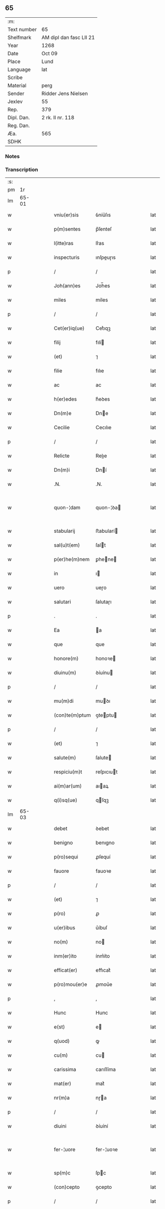 ** 65
| :m:         |                         |
| Text number | 65                      |
| Shelfmark   | AM dipl dan fasc LII 21 |
| Year        | 1268                    |
| Date        | Oct 09                  |
| Place       | Lund                    |
| Language    | lat                     |
| Scribe      |                         |
| Material    | perg                    |
| Sender      | Ridder Jens Nielsen     |
| Jexlev      | 55                      |
| Rep.        | 379                     |
| Dipl. Dan.  | 2 rk. II nr. 118        |
| Reg. Dan.   |                         |
| Æa.         | 565                     |
| SDHK        |                         |

*** Notes


*** Transcription
| :s: |       |   |   |   |   |                  |             |   |   |   |   |     |   |   |   |             |
| pm  |    1r |   |   |   |   |                  |             |   |   |   |   |     |   |   |   |             |
| lm  | 65-01 |   |   |   |   |                  |             |   |   |   |   |     |   |   |   |             |
| w   |       |   |   |   |   | vniu(er)sis | ỽníu͛ſıs     |   |   |   |   | lat |   |   |   |       65-01 |
| w   |       |   |   |   |   | p(m)sentes | p̅ſenteſ     |   |   |   |   | lat |   |   |   |       65-01 |
| w   |       |   |   |   |   | l(itte)ras | lr͛as        |   |   |   |   | lat |   |   |   |       65-01 |
| w   |       |   |   |   |   | inspecturis | ınſpeuɼıs  |   |   |   |   | lat |   |   |   |       65-01 |
| p   |       |   |   |   |   | /                | /           |   |   |   |   | lat |   |   |   |       65-01 |
| w   |       |   |   |   |   | Joh(ann)es | Joh̅es       |   |   |   |   | lat |   |   |   |       65-01 |
| w   |       |   |   |   |   | miles | míles       |   |   |   |   | lat |   |   |   |       65-01 |
| p   |       |   |   |   |   | /                | /           |   |   |   |   | lat |   |   |   |       65-01 |
| w   |       |   |   |   |   | Cet(er)iq(ue) | Cet͛ıqꝫ      |   |   |   |   | lat |   |   |   |       65-01 |
| w   |       |   |   |   |   | filij | fılí       |   |   |   |   | lat |   |   |   |       65-01 |
| w   |       |   |   |   |   | (et) | ⁊           |   |   |   |   | lat |   |   |   |       65-01 |
| w   |       |   |   |   |   | filie | fılıe       |   |   |   |   | lat |   |   |   |       65-01 |
| w   |       |   |   |   |   | ac | ac          |   |   |   |   | lat |   |   |   |       65-01 |
| w   |       |   |   |   |   | h(er)edes | h͛eꝺes       |   |   |   |   | lat |   |   |   |       65-01 |
| w   |       |   |   |   |   | Dn(m)e | Dne        |   |   |   |   | lat |   |   |   |       65-01 |
| w   |       |   |   |   |   | Cecilie | Cecılıe     |   |   |   |   | lat |   |   |   |       65-01 |
| p   |       |   |   |   |   | /                | /           |   |   |   |   | lat |   |   |   |       65-01 |
| w   |       |   |   |   |   | Relicte | Relıe      |   |   |   |   | lat |   |   |   |       65-01 |
| w   |       |   |   |   |   | Dn(m)i | Dní        |   |   |   |   | lat |   |   |   |       65-01 |
| w   |       |   |   |   |   | .N. | .N.         |   |   |   |   | lat |   |   |   |       65-01 |
| w   |       |   |   |   |   | quon-¦dam | quon-¦ꝺa   |   |   |   |   | lat |   |   |   | 65-01—65-02 |
| w   |       |   |   |   |   | stabularij | ﬅabularí   |   |   |   |   | lat |   |   |   |       65-02 |
| w   |       |   |   |   |   | sal(u)t(em) | ſalt       |   |   |   |   | lat |   |   |   |       65-02 |
| w   |       |   |   |   |   | p(er)he(m)nem | ꝑhene     |   |   |   |   | lat |   |   |   |       65-02 |
| w   |       |   |   |   |   | in | ı          |   |   |   |   | lat |   |   |   |       65-02 |
| w   |       |   |   |   |   | uero | ueɼo        |   |   |   |   | lat |   |   |   |       65-02 |
| w   |       |   |   |   |   | salutari | ſalutaɼı    |   |   |   |   | lat |   |   |   |       65-02 |
| p   |       |   |   |   |   | .                | .           |   |   |   |   | lat |   |   |   |       65-02 |
| w   |       |   |   |   |   | Ea | a          |   |   |   |   | lat |   |   |   |       65-02 |
| w   |       |   |   |   |   | que | que         |   |   |   |   | lat |   |   |   |       65-02 |
| w   |       |   |   |   |   | honore(m) | honoꝛe     |   |   |   |   | lat |   |   |   |       65-02 |
| w   |       |   |   |   |   | diuinu(m) | ꝺíuínu     |   |   |   |   | lat |   |   |   |       65-02 |
| p   |       |   |   |   |   | /                | /           |   |   |   |   | lat |   |   |   |       65-02 |
| w   |       |   |   |   |   | mu(m)di | muꝺı       |   |   |   |   | lat |   |   |   |       65-02 |
| w   |       |   |   |   |   | (con)te(m)ptum | ꝯteptu    |   |   |   |   | lat |   |   |   |       65-02 |
| p   |       |   |   |   |   | /                | /           |   |   |   |   | lat |   |   |   |       65-02 |
| w   |       |   |   |   |   | (et) | ⁊           |   |   |   |   | lat |   |   |   |       65-02 |
| w   |       |   |   |   |   | salute(m) | ſalute     |   |   |   |   | lat |   |   |   |       65-02 |
| w   |       |   |   |   |   | respiciu(m)t | reſpıcıut  |   |   |   |   | lat |   |   |   |       65-02 |
| w   |       |   |   |   |   | ai(m)ar(um) | aıaꝝ       |   |   |   |   | lat |   |   |   |       65-02 |
| w   |       |   |   |   |   | q(i)sq(ue) | qſqꝫ       |   |   |   |   | lat |   |   |   |       65-02 |
| lm  | 65-03 |   |   |   |   |                  |             |   |   |   |   |     |   |   |   |             |
| w   |       |   |   |   |   | debet | ꝺebet       |   |   |   |   | lat |   |   |   |       65-03 |
| w   |       |   |   |   |   | benigno | benıgno     |   |   |   |   | lat |   |   |   |       65-03 |
| w   |       |   |   |   |   | p(ro)sequi | ꝓſequí      |   |   |   |   | lat |   |   |   |       65-03 |
| w   |       |   |   |   |   | fauore | fauoꝛe      |   |   |   |   | lat |   |   |   |       65-03 |
| p   |       |   |   |   |   | /                | /           |   |   |   |   | lat |   |   |   |       65-03 |
| w   |       |   |   |   |   | (et) | ⁊           |   |   |   |   | lat |   |   |   |       65-03 |
| w   |       |   |   |   |   | p(ro) | ꝓ           |   |   |   |   | lat |   |   |   |       65-03 |
| w   |       |   |   |   |   | u(er)ibus | u͛íbuſ       |   |   |   |   | lat |   |   |   |       65-03 |
| w   |       |   |   |   |   | no(m) | no         |   |   |   |   | lat |   |   |   |       65-03 |
| w   |       |   |   |   |   | inm(er)ito | ínm͛íto      |   |   |   |   | lat |   |   |   |       65-03 |
| w   |       |   |   |   |   | efficat(er) | effıcat͛     |   |   |   |   | lat |   |   |   |       65-03 |
| w   |       |   |   |   |   | p(ro)mou(er)e | ꝓmou͛e       |   |   |   |   | lat |   |   |   |       65-03 |
| p   |       |   |   |   |   | ,                | ,           |   |   |   |   | lat |   |   |   |       65-03 |
| w   |       |   |   |   |   | Hunc | Hunc        |   |   |   |   | lat |   |   |   |       65-03 |
| w   |       |   |   |   |   | e(st) | e          |   |   |   |   | lat |   |   |   |       65-03 |
| w   |       |   |   |   |   | q(uod) | ꝙ           |   |   |   |   | lat |   |   |   |       65-03 |
| w   |       |   |   |   |   | cu(m) | cu         |   |   |   |   | lat |   |   |   |       65-03 |
| w   |       |   |   |   |   | carissima | carıſſíma   |   |   |   |   | lat |   |   |   |       65-03 |
| w   |       |   |   |   |   | mat(er) | mat͛         |   |   |   |   | lat |   |   |   |       65-03 |
| w   |       |   |   |   |   | nr(m)a | nɼa        |   |   |   |   | lat |   |   |   |       65-03 |
| p   |       |   |   |   |   | /                | /           |   |   |   |   | lat |   |   |   |       65-03 |
| w   |       |   |   |   |   | diuini | ꝺíuíní      |   |   |   |   | lat |   |   |   |       65-03 |
| w   |       |   |   |   |   | fer-¦uore | fer-¦uoꝛe   |   |   |   |   | lat |   |   |   | 65-03—65-04 |
| w   |       |   |   |   |   | sp(m)c | ſpc        |   |   |   |   | lat |   |   |   |       65-04 |
| w   |       |   |   |   |   | (con)cepto | ꝯcepto      |   |   |   |   | lat |   |   |   |       65-04 |
| p   |       |   |   |   |   | /                | /           |   |   |   |   | lat |   |   |   |       65-04 |
| w   |       |   |   |   |   | in | ı          |   |   |   |   | lat |   |   |   |       65-04 |
| w   |       |   |   |   |   | a(n)i(m)e | aıe        |   |   |   |   | lat |   |   |   |       65-04 |
| w   |       |   |   |   |   | sue | ſue         |   |   |   |   | lat |   |   |   |       65-04 |
| w   |       |   |   |   |   | remediu(m) | remeꝺıu    |   |   |   |   | lat |   |   |   |       65-04 |
| p   |       |   |   |   |   | /                | /           |   |   |   |   | lat |   |   |   |       65-04 |
| w   |       |   |   |   |   | (et) | ⁊           |   |   |   |   | lat |   |   |   |       65-04 |
| w   |       |   |   |   |   | nr(m)m | nɼ        |   |   |   |   | lat |   |   |   |       65-04 |
| w   |       |   |   |   |   | ut | ut          |   |   |   |   | lat |   |   |   |       65-04 |
| w   |       |   |   |   |   | no(m) | no         |   |   |   |   | lat |   |   |   |       65-04 |
| w   |       |   |   |   |   | inco(m)grue | íncogrue   |   |   |   |   | lat |   |   |   |       65-04 |
| w   |       |   |   |   |   | sp(er)am(us) | ſꝑaꝰ       |   |   |   |   | lat |   |   |   |       65-04 |
| w   |       |   |   |   |   | spu(m)ale | ſpuale     |   |   |   |   | lat |   |   |   |       65-04 |
| w   |       |   |   |   |   | subsudiu(m) | ſubſuꝺıu   |   |   |   |   | lat |   |   |   |       65-04 |
| p   |       |   |   |   |   | /                | /           |   |   |   |   | lat |   |   |   |       65-04 |
| w   |       |   |   |   |   | mu(m)dane | muꝺane     |   |   |   |   | lat |   |   |   |       65-04 |
| w   |       |   |   |   |   | uanitatis | uanıtatıs   |   |   |   |   | lat |   |   |   |       65-04 |
| w   |       |   |   |   |   | gaudia | gauꝺıa      |   |   |   |   | lat |   |   |   |       65-04 |
| p   |       |   |   |   |   | /                | /           |   |   |   |   | lat |   |   |   |       65-04 |
| w   |       |   |   |   |   | di-¦uicias | ꝺí-¦uıcıas  |   |   |   |   | lat |   |   |   | 65-04—65-05 |
| p   |       |   |   |   |   | /                | /           |   |   |   |   | lat |   |   |   |       65-05 |
| w   |       |   |   |   |   | (et) | ⁊           |   |   |   |   | lat |   |   |   |       65-05 |
| w   |       |   |   |   |   | honores | honoꝛes     |   |   |   |   | lat |   |   |   |       65-05 |
| p   |       |   |   |   |   | /                | /           |   |   |   |   | lat |   |   |   |       65-05 |
| w   |       |   |   |   |   | uestigijs | ueﬅıgís    |   |   |   |   | lat |   |   |   |       65-05 |
| w   |       |   |   |   |   | inhere(m)s | ınheres    |   |   |   |   | lat |   |   |   |       65-05 |
| w   |       |   |   |   |   | paup(er)is | pauꝑıs      |   |   |   |   | lat |   |   |   |       65-05 |
| w   |       |   |   |   |   | c(v)cifixi | cͮcıfıxı     |   |   |   |   | lat |   |   |   |       65-05 |
| p   |       |   |   |   |   | /                | /           |   |   |   |   | lat |   |   |   |       65-05 |
| w   |       |   |   |   |   | p(ro) | ꝓ           |   |   |   |   | lat |   |   |   |       65-05 |
| w   |       |   |   |   |   | celestib(us) | celeﬅıbꝰ    |   |   |   |   | lat |   |   |   |       65-05 |
| w   |       |   |   |   |   | delicijs | ꝺelıcís    |   |   |   |   | lat |   |   |   |       65-05 |
| w   |       |   |   |   |   | (et) | ⁊           |   |   |   |   | lat |   |   |   |       65-05 |
| w   |       |   |   |   |   | et(er)nis | et͛nís       |   |   |   |   | lat |   |   |   |       65-05 |
| p   |       |   |   |   |   | /                | /           |   |   |   |   | lat |   |   |   |       65-05 |
| w   |       |   |   |   |   | inte(m)dat | ınteꝺat    |   |   |   |   | lat |   |   |   |       65-05 |
| w   |       |   |   |   |   | relinqu(er)e | relınqu͛e    |   |   |   |   | lat |   |   |   |       65-05 |
| p   |       |   |   |   |   | /                | /           |   |   |   |   | lat |   |   |   |       65-05 |
| w   |       |   |   |   |   | (et) | ⁊           |   |   |   |   | lat |   |   |   |       65-05 |
| w   |       |   |   |   |   | Rokschildis | Rokſchılꝺıs |   |   |   |   | lat |   |   |   |       65-05 |
| w   |       |   |   |   |   | ha-¦bitu | ha-¦bıtu    |   |   |   |   | lat |   |   |   | 65-05—65-06 |
| w   |       |   |   |   |   | ordinis | oꝛꝺínís     |   |   |   |   | lat |   |   |   |       65-06 |
| w   |       |   |   |   |   | sc(m)e | ſce        |   |   |   |   | lat |   |   |   |       65-06 |
| w   |       |   |   |   |   | Clare | Clare       |   |   |   |   | lat |   |   |   |       65-06 |
| w   |       |   |   |   |   | suscepto | ſuſcepto    |   |   |   |   | lat |   |   |   |       65-06 |
| p   |       |   |   |   |   | /                | /           |   |   |   |   | lat |   |   |   |       65-06 |
| w   |       |   |   |   |   | cu(m) | cu         |   |   |   |   | lat |   |   |   |       65-06 |
| w   |       |   |   |   |   | sororib(us) | ſoꝛoꝛıbꝰ    |   |   |   |   | lat |   |   |   |       65-06 |
| w   |       |   |   |   |   | ibide(m) | ıbıꝺe      |   |   |   |   | lat |   |   |   |       65-06 |
| w   |       |   |   |   |   | reclusa | recluſa     |   |   |   |   | lat |   |   |   |       65-06 |
| p   |       |   |   |   |   | /                | /           |   |   |   |   | lat |   |   |   |       65-06 |
| w   |       |   |   |   |   | c(er)atori | c͛atoꝛı      |   |   |   |   | lat |   |   |   |       65-06 |
| w   |       |   |   |   |   | oi(m)m | oı        |   |   |   |   | lat |   |   |   |       65-06 |
| p   |       |   |   |   |   | /                | /           |   |   |   |   | lat |   |   |   |       65-06 |
| w   |       |   |   |   |   | sub | ſub         |   |   |   |   | lat |   |   |   |       65-06 |
| w   |       |   |   |   |   | disciplina | ꝺıſcıplına  |   |   |   |   | lat |   |   |   |       65-06 |
| w   |       |   |   |   |   | regl(m)ari | regları    |   |   |   |   | lat |   |   |   |       65-06 |
| p   |       |   |   |   |   | /                | /           |   |   |   |   | lat |   |   |   |       65-06 |
| w   |       |   |   |   |   | uite | uíte        |   |   |   |   | lat |   |   |   |       65-06 |
| w   |       |   |   |   |   | sue | ſue         |   |   |   |   | lat |   |   |   |       65-06 |
| w   |       |   |   |   |   | t(m)p(er)r | tꝑꝛ        |   |   |   |   | lat |   |   |   |       65-06 |
| w   |       |   |   |   |   | hu(m)i-¦lit(er) | huí-¦lıt͛   |   |   |   |   | lat |   |   |   | 65-06—65-07 |
| w   |       |   |   |   |   | des(er)uire | ꝺeſ͛uíɼe     |   |   |   |   | lat |   |   |   |       65-07 |
| p   |       |   |   |   |   | /                | /           |   |   |   |   | lat |   |   |   |       65-07 |
| w   |       |   |   |   |   | ut | ut          |   |   |   |   | lat |   |   |   |       65-07 |
| w   |       |   |   |   |   | in | ı          |   |   |   |   | lat |   |   |   |       65-07 |
| w   |       |   |   |   |   | mo(m)te | mote       |   |   |   |   | lat |   |   |   |       65-07 |
| w   |       |   |   |   |   | p(er)fc(m)ois | ꝑfcoıs     |   |   |   |   | lat |   |   |   |       65-07 |
| w   |       |   |   |   |   | salute(m) | ſalute     |   |   |   |   | lat |   |   |   |       65-07 |
| w   |       |   |   |   |   | optata(m) | optata     |   |   |   |   | lat |   |   |   |       65-07 |
| w   |       |   |   |   |   | ualeat | ualeat      |   |   |   |   | lat |   |   |   |       65-07 |
| w   |       |   |   |   |   | adipisci | aꝺıpıſcı    |   |   |   |   | lat |   |   |   |       65-07 |
| p   |       |   |   |   |   |                 |            |   |   |   |   | lat |   |   |   |       65-07 |
| w   |       |   |   |   |   | nos | nos         |   |   |   |   | lat |   |   |   |       65-07 |
| w   |       |   |   |   |   | donat(m)oem | ꝺonatoe   |   |   |   |   | lat |   |   |   |       65-07 |
| w   |       |   |   |   |   | bonor(um) | bonoꝝ       |   |   |   |   | lat |   |   |   |       65-07 |
| w   |       |   |   |   |   | mobiliu(m) | mobılıu    |   |   |   |   | lat |   |   |   |       65-07 |
| w   |       |   |   |   |   | (et) | ⁊           |   |   |   |   | lat |   |   |   |       65-07 |
| w   |       |   |   |   |   | i(m)mobiliu(m) | ımobılıu  |   |   |   |   | lat |   |   |   |       65-07 |
| w   |       |   |   |   |   | q(m) | q          |   |   |   |   | lat |   |   |   |       65-07 |
| w   |       |   |   |   |   | possi-¦det | poſſı-¦ꝺet  |   |   |   |   | lat |   |   |   | 65-07—65-08 |
| w   |       |   |   |   |   | in | í          |   |   |   |   | lat |   |   |   |       65-08 |
| w   |       |   |   |   |   | Hellelæuæ | Hellelæuæ   |   |   |   |   | lat |   |   |   |       65-08 |
| w   |       |   |   |   |   | maklæ | aklæ       |   |   |   |   | lat |   |   |   |       65-08 |
| w   |       |   |   |   |   | in | ı          |   |   |   |   | lat |   |   |   |       65-08 |
| w   |       |   |   |   |   | Seylandia | Seylanꝺıa   |   |   |   |   | lat |   |   |   |       65-08 |
| p   |       |   |   |   |   | /                | /           |   |   |   |   | lat |   |   |   |       65-08 |
| w   |       |   |   |   |   | ip(m)i | ıpı        |   |   |   |   | lat |   |   |   |       65-08 |
| w   |       |   |   |   |   | claustro | clauﬅɼo     |   |   |   |   | lat |   |   |   |       65-08 |
| w   |       |   |   |   |   | sc(m)e | ſce        |   |   |   |   | lat |   |   |   |       65-08 |
| w   |       |   |   |   |   | Clare | Clare       |   |   |   |   | lat |   |   |   |       65-08 |
| w   |       |   |   |   |   | ab | ab          |   |   |   |   | lat |   |   |   |       65-08 |
| w   |       |   |   |   |   | ea | ea          |   |   |   |   | lat |   |   |   |       65-08 |
| w   |       |   |   |   |   | fc(m)am | fca       |   |   |   |   | lat |   |   |   |       65-08 |
| p   |       |   |   |   |   | /                | /           |   |   |   |   | lat |   |   |   |       65-08 |
| w   |       |   |   |   |   | ne | ne          |   |   |   |   | lat |   |   |   |       65-08 |
| w   |       |   |   |   |   | honerosus | honeroſus   |   |   |   |   | lat |   |   |   |       65-08 |
| w   |       |   |   |   |   | sit | ſıt         |   |   |   |   | lat |   |   |   |       65-08 |
| w   |       |   |   |   |   | adue(m)tus | aꝺuetuſ    |   |   |   |   | lat |   |   |   |       65-08 |
| w   |       |   |   |   |   | ei(us) | eıꝰ         |   |   |   |   | lat |   |   |   |       65-08 |
| w   |       |   |   |   |   | illi | ıllı        |   |   |   |   | lat |   |   |   |       65-08 |
| lm  | 65-09 |   |   |   |   |                  |             |   |   |   |   |     |   |   |   |             |
| w   |       |   |   |   |   | loco | loco        |   |   |   |   | lat |   |   |   |       65-09 |
| p   |       |   |   |   |   | /                | /           |   |   |   |   | lat |   |   |   |       65-09 |
| w   |       |   |   |   |   | cu(m) | cu         |   |   |   |   | lat |   |   |   |       65-09 |
| w   |       |   |   |   |   | sit | ſıt         |   |   |   |   | lat |   |   |   |       65-09 |
| w   |       |   |   |   |   | plantatio | plantatıo   |   |   |   |   | lat |   |   |   |       65-09 |
| w   |       |   |   |   |   | nouella | nouella     |   |   |   |   | lat |   |   |   |       65-09 |
| w   |       |   |   |   |   | n(ec) | nͨ           |   |   |   |   | lat |   |   |   |       65-09 |
| w   |       |   |   |   |   | habu(m)dans | habuꝺans   |   |   |   |   | lat |   |   |   |       65-09 |
| p   |       |   |   |   |   | /                | /           |   |   |   |   | lat |   |   |   |       65-09 |
| w   |       |   |   |   |   | beniuole | beníuole    |   |   |   |   | lat |   |   |   |       65-09 |
| w   |       |   |   |   |   | ap(ro)pbantes | abanteſ    |   |   |   |   | lat |   |   |   |       65-09 |
| p   |       |   |   |   |   | /                | /           |   |   |   |   | lat |   |   |   |       65-09 |
| w   |       |   |   |   |   | assensu(m) | aſſenſu    |   |   |   |   | lat |   |   |   |       65-09 |
| w   |       |   |   |   |   | gratu(m) | gratu      |   |   |   |   | lat |   |   |   |       65-09 |
| w   |       |   |   |   |   | (et) | ⁊           |   |   |   |   | lat |   |   |   |       65-09 |
| w   |       |   |   |   |   | plenu(m) | plenu      |   |   |   |   | lat |   |   |   |       65-09 |
| w   |       |   |   |   |   | adhibendo | aꝺhıbenꝺo   |   |   |   |   | lat |   |   |   |       65-09 |
| p   |       |   |   |   |   | /                | /           |   |   |   |   | lat |   |   |   |       65-09 |
| w   |       |   |   |   |   | quidq(uod)(i) | quıꝺꝙ      |   |   |   |   | lat |   |   |   |       65-09 |
| w   |       |   |   |   |   | iuri(s) | íurıᷤ        |   |   |   |   | lat |   |   |   |       65-09 |
| lm  | 65-10 |   |   |   |   |                  |             |   |   |   |   |     |   |   |   |             |
| w   |       |   |   |   |   | in | ı          |   |   |   |   | lat |   |   |   |       65-10 |
| w   |       |   |   |   |   | p(m)fatis | pfatıs     |   |   |   |   | lat |   |   |   |       65-10 |
| w   |       |   |   |   |   | bonis | bonís       |   |   |   |   | lat |   |   |   |       65-10 |
| p   |       |   |   |   |   | /                | /           |   |   |   |   | lat |   |   |   |       65-10 |
| w   |       |   |   |   |   | (et) | ⁊           |   |   |   |   | lat |   |   |   |       65-10 |
| w   |       |   |   |   |   | in | ı          |   |   |   |   | lat |   |   |   |       65-10 |
| w   |       |   |   |   |   | om(m)ib(us) | omíbꝰ      |   |   |   |   | lat |   |   |   |       65-10 |
| w   |       |   |   |   |   | suis | ſuís        |   |   |   |   | lat |   |   |   |       65-10 |
| w   |       |   |   |   |   | attine(m)cijs | attínecıȷs |   |   |   |   | lat |   |   |   |       65-10 |
| w   |       |   |   |   |   | hacten(us) | haeꝰ      |   |   |   |   | lat |   |   |   |       65-10 |
| w   |       |   |   |   |   | habuim(us) | habuíꝰ     |   |   |   |   | lat |   |   |   |       65-10 |
| p   |       |   |   |   |   | /                | /           |   |   |   |   | lat |   |   |   |       65-10 |
| w   |       |   |   |   |   | ex | ex          |   |   |   |   | lat |   |   |   |       65-10 |
| w   |       |   |   |   |   | nu(m)c | nuc        |   |   |   |   | lat |   |   |   |       65-10 |
| p   |       |   |   |   |   | /                | /           |   |   |   |   | lat |   |   |   |       65-10 |
| w   |       |   |   |   |   | (et) | ⁊           |   |   |   |   | lat |   |   |   |       65-10 |
| w   |       |   |   |   |   | in | í          |   |   |   |   | lat |   |   |   |       65-10 |
| w   |       |   |   |   |   | o(m)e | oe         |   |   |   |   | lat |   |   |   |       65-10 |
| w   |       |   |   |   |   | temp(us) | tempꝰ       |   |   |   |   | lat |   |   |   |       65-10 |
| w   |       |   |   |   |   | fut(ur)m | fut᷑        |   |   |   |   | lat |   |   |   |       65-10 |
| p   |       |   |   |   |   | /                | /           |   |   |   |   | lat |   |   |   |       65-10 |
| w   |       |   |   |   |   | p(m)dc(m)i | pꝺcı      |   |   |   |   | lat |   |   |   |       65-10 |
| w   |       |   |   |   |   | Claustri | Clauﬅrı     |   |   |   |   | lat |   |   |   |       65-10 |
| w   |       |   |   |   |   | sororibus | ſoꝛoꝛıbus   |   |   |   |   | lat |   |   |   |       65-10 |
| lm  | 65-11 |   |   |   |   |                  |             |   |   |   |   |     |   |   |   |             |
| w   |       |   |   |   |   | lib(er)e | lıb͛e        |   |   |   |   | lat |   |   |   |       65-11 |
| w   |       |   |   |   |   | resignamus | reſıgnamus  |   |   |   |   | lat |   |   |   |       65-11 |
| p   |       |   |   |   |   | ,                | ,           |   |   |   |   | lat |   |   |   |       65-11 |
| w   |       |   |   |   |   | nr(m)a | nɼa        |   |   |   |   | lat |   |   |   |       65-11 |
| w   |       |   |   |   |   | de | ꝺe          |   |   |   |   | lat |   |   |   |       65-11 |
| w   |       |   |   |   |   | cet(er)is | cet͛ıs       |   |   |   |   | lat |   |   |   |       65-11 |
| w   |       |   |   |   |   | suis | ſuıs        |   |   |   |   | lat |   |   |   |       65-11 |
| w   |       |   |   |   |   | bonis | bonıs       |   |   |   |   | lat |   |   |   |       65-11 |
| w   |       |   |   |   |   | (con)tenti | ꝯtentí      |   |   |   |   | lat |   |   |   |       65-11 |
| w   |       |   |   |   |   | h(er)editaria | h͛eꝺıtarıa   |   |   |   |   | lat |   |   |   |       65-11 |
| w   |       |   |   |   |   | portione | poꝛtıone    |   |   |   |   | lat |   |   |   |       65-11 |
| p   |       |   |   |   |   | /                | /           |   |   |   |   | lat |   |   |   |       65-11 |
| w   |       |   |   |   |   | P(ro)rofitem(ur) | Ꝓrofıte᷑    |   |   |   |   | lat |   |   |   |       65-11 |
| w   |       |   |   |   |   | nichilomin(us) | nıchılomíꝰ |   |   |   |   | lat |   |   |   |       65-11 |
| w   |       |   |   |   |   | unanimit(er) | unanímít͛    |   |   |   |   | lat |   |   |   |       65-11 |
| p   |       |   |   |   |   | /                | /           |   |   |   |   | lat |   |   |   |       65-11 |
| w   |       |   |   |   |   | ip(su)m | ıp        |   |   |   |   | lat |   |   |   |       65-11 |
| w   |       |   |   |   |   | claustru(m) | clauﬅɼu    |   |   |   |   | lat |   |   |   |       65-11 |
| lm  | 65-12 |   |   |   |   |                  |             |   |   |   |   |     |   |   |   |             |
| w   |       |   |   |   |   | sepe | ſepe        |   |   |   |   | lat |   |   |   |       65-12 |
| w   |       |   |   |   |   | dc(m)m | ꝺc        |   |   |   |   | lat |   |   |   |       65-12 |
| p   |       |   |   |   |   | /                | /           |   |   |   |   | lat |   |   |   |       65-12 |
| w   |       |   |   |   |   | (et) | ⁊           |   |   |   |   | lat |   |   |   |       65-12 |
| w   |       |   |   |   |   | claustri | clauﬅrı     |   |   |   |   | lat |   |   |   |       65-12 |
| w   |       |   |   |   |   | eiusdem | eíuſꝺe     |   |   |   |   | lat |   |   |   |       65-12 |
| w   |       |   |   |   |   | p(er)sonas | ꝑſonas      |   |   |   |   | lat |   |   |   |       65-12 |
| p   |       |   |   |   |   | /                | /           |   |   |   |   | lat |   |   |   |       65-12 |
| w   |       |   |   |   |   | occ(m)oe | occoe      |   |   |   |   | lat |   |   |   |       65-12 |
| w   |       |   |   |   |   | dc(m)or(um) | ꝺcoꝝ       |   |   |   |   | lat |   |   |   |       65-12 |
| w   |       |   |   |   |   | bonor(um) | bonoꝝ       |   |   |   |   | lat |   |   |   |       65-12 |
| p   |       |   |   |   |   | /                | /           |   |   |   |   | lat |   |   |   |       65-12 |
| w   |       |   |   |   |   | a | a           |   |   |   |   | lat |   |   |   |       65-12 |
| w   |       |   |   |   |   | nr(m)a | nɼa        |   |   |   |   | lat |   |   |   |       65-12 |
| w   |       |   |   |   |   | i(m)petit(m)oe | ıpetıtoe  |   |   |   |   | lat |   |   |   |       65-12 |
| p   |       |   |   |   |   | /                | /           |   |   |   |   | lat |   |   |   |       65-12 |
| w   |       |   |   |   |   | oi(m)m | oí        |   |   |   |   | lat |   |   |   |       65-12 |
| w   |       |   |   |   |   | (et) | ⁊           |   |   |   |   | lat |   |   |   |       65-12 |
| w   |       |   |   |   |   | singl(m)or(um) | ſıngloꝝ    |   |   |   |   | lat |   |   |   |       65-12 |
| p   |       |   |   |   |   | /                | /           |   |   |   |   | lat |   |   |   |       65-12 |
| w   |       |   |   |   |   | lib(er)a | lıb͛a        |   |   |   |   | lat |   |   |   |       65-12 |
| w   |       |   |   |   |   | esse | eſſe        |   |   |   |   | lat |   |   |   |       65-12 |
| w   |       |   |   |   |   | deb(er)e | ꝺeb͛e        |   |   |   |   | lat |   |   |   |       65-12 |
| w   |       |   |   |   |   | p(er)petuo | ꝑpetuo      |   |   |   |   | lat |   |   |   |       65-12 |
| w   |       |   |   |   |   | (et) | ⁊           |   |   |   |   | lat |   |   |   |       65-12 |
| w   |       |   |   |   |   | se-¦cura | ſe-¦cuɼa    |   |   |   |   | lat |   |   |   | 65-12—65-13 |
| p   |       |   |   |   |   | .                | .           |   |   |   |   | lat |   |   |   |       65-13 |
| w   |       |   |   |   |   | Jn | Jn          |   |   |   |   | lat |   |   |   |       65-13 |
| w   |       |   |   |   |   | cui(us) | cuıꝰ        |   |   |   |   | lat |   |   |   |       65-13 |
| w   |       |   |   |   |   | rei | reı         |   |   |   |   | lat |   |   |   |       65-13 |
| w   |       |   |   |   |   | euidens | euıꝺens     |   |   |   |   | lat |   |   |   |       65-13 |
| w   |       |   |   |   |   | testi(m)oium | teﬅıoíu   |   |   |   |   | lat |   |   |   |       65-13 |
| p   |       |   |   |   |   | /                | /           |   |   |   |   | lat |   |   |   |       65-13 |
| w   |       |   |   |   |   | ac | ac          |   |   |   |   | lat |   |   |   |       65-13 |
| w   |       |   |   |   |   | p(er)petue | ꝑpetue      |   |   |   |   | lat |   |   |   |       65-13 |
| w   |       |   |   |   |   | stabilitatis | ﬅabılıtatıs |   |   |   |   | lat |   |   |   |       65-13 |
| w   |       |   |   |   |   | firmame(m)tum | fırmametu |   |   |   |   | lat |   |   |   |       65-13 |
| p   |       |   |   |   |   | /                | /           |   |   |   |   | lat |   |   |   |       65-13 |
| w   |       |   |   |   |   | p(m)dil(m)ce | pꝺılce    |   |   |   |   | lat |   |   |   |       65-13 |
| w   |       |   |   |   |   | mr(m)is | mɼıs       |   |   |   |   | lat |   |   |   |       65-13 |
| w   |       |   |   |   |   | nr(m)e | nɼe        |   |   |   |   | lat |   |   |   |       65-13 |
| w   |       |   |   |   |   | sigillu(m) | ſıgıllu    |   |   |   |   | lat |   |   |   |       65-13 |
| w   |       |   |   |   |   | p(re)sentib(us) | pſentıbꝫ   |   |   |   |   | lat |   |   |   |       65-13 |
| w   |       |   |   |   |   | apponi | aoní       |   |   |   |   | lat |   |   |   |       65-13 |
| w   |       |   |   |   |   | ro-¦gauim(us) | ro-¦gauíꝰ  |   |   |   |   | lat |   |   |   | 65-13—65-14 |
| p   |       |   |   |   |   | /                | /           |   |   |   |   | lat |   |   |   |       65-14 |
| w   |       |   |   |   |   | (et) | ⁊           |   |   |   |   | lat |   |   |   |       65-14 |
| w   |       |   |   |   |   | ego | ego         |   |   |   |   | lat |   |   |   |       65-14 |
| w   |       |   |   |   |   | Joh(ann)es | Joh̅es       |   |   |   |   | lat |   |   |   |       65-14 |
| w   |       |   |   |   |   | de | ꝺe          |   |   |   |   | lat |   |   |   |       65-14 |
| w   |       |   |   |   |   | fr(m)m | fr        |   |   |   |   | lat |   |   |   |       65-14 |
| w   |       |   |   |   |   | meor(um) | meoꝝ        |   |   |   |   | lat |   |   |   |       65-14 |
| w   |       |   |   |   |   | (et) | ⁊           |   |   |   |   | lat |   |   |   |       65-14 |
| w   |       |   |   |   |   | soror(um) | ſoꝛoꝝ       |   |   |   |   | lat |   |   |   |       65-14 |
| w   |       |   |   |   |   | bn(m)placito | bnplacíto  |   |   |   |   | lat |   |   |   |       65-14 |
| w   |       |   |   |   |   | (et) | ⁊           |   |   |   |   | lat |   |   |   |       65-14 |
| w   |       |   |   |   |   | rogatu | rogatu      |   |   |   |   | lat |   |   |   |       65-14 |
| p   |       |   |   |   |   | /                | /           |   |   |   |   | lat |   |   |   |       65-14 |
| w   |       |   |   |   |   | sigillum | ſıgıllu    |   |   |   |   | lat |   |   |   |       65-14 |
| w   |       |   |   |   |   | meu(m) | meu        |   |   |   |   | lat |   |   |   |       65-14 |
| w   |       |   |   |   |   | eisdem | eıſꝺe      |   |   |   |   | lat |   |   |   |       65-14 |
| w   |       |   |   |   |   | apposui | aoſuí      |   |   |   |   | lat |   |   |   |       65-14 |
| p   |       |   |   |   |   | /                | /           |   |   |   |   | lat |   |   |   |       65-14 |
| w   |       |   |   |   |   | qui | quí         |   |   |   |   | lat |   |   |   |       65-14 |
| w   |       |   |   |   |   | solus | ſolus       |   |   |   |   | lat |   |   |   |       65-14 |
| w   |       |   |   |   |   | tunc | tunc        |   |   |   |   | lat |   |   |   |       65-14 |
| w   |       |   |   |   |   | in-¦ter | ín-¦ter     |   |   |   |   | lat |   |   |   | 65-14—65-15 |
| w   |       |   |   |   |   | nos | nos         |   |   |   |   | lat |   |   |   |       65-15 |
| p   |       |   |   |   |   | /                | /           |   |   |   |   | lat |   |   |   |       65-15 |
| w   |       |   |   |   |   | sigillu(m) | ſıgıllu    |   |   |   |   | lat |   |   |   |       65-15 |
| w   |       |   |   |   |   | habui | habuı       |   |   |   |   | lat |   |   |   |       65-15 |
| w   |       |   |   |   |   | p(er)sonale | ꝑſonale     |   |   |   |   | lat |   |   |   |       65-15 |
| p   |       |   |   |   |   | .                | .           |   |   |   |   | lat |   |   |   |       65-15 |
| w   |       |   |   |   |   | Data | Data        |   |   |   |   | lat |   |   |   |       65-15 |
| w   |       |   |   |   |   | Lundis | Lunꝺıs      |   |   |   |   | lat |   |   |   |       65-15 |
| w   |       |   |   |   |   | anno | anno        |   |   |   |   | lat |   |   |   |       65-15 |
| w   |       |   |   |   |   | dn(m)i | ꝺní        |   |   |   |   | lat |   |   |   |       65-15 |
| w   |       |   |   |   |   | m(o) | ͦ           |   |   |   |   | lat |   |   |   |       65-15 |
| w   |       |   |   |   |   | cc(o) | ccͦ          |   |   |   |   | lat |   |   |   |       65-15 |
| w   |       |   |   |   |   | lxvii(o)j. | lxvııͦȷ.     |   |   |   |   | lat |   |   |   |       65-15 |
| w   |       |   |   |   |   | vij(o) | ỽıȷͦ         |   |   |   |   | lat |   |   |   |       65-15 |
| p   |       |   |   |   |   | /                | /           |   |   |   |   | lat |   |   |   |       65-15 |
| w   |       |   |   |   |   | Jdus | Jꝺus        |   |   |   |   | lat |   |   |   |       65-15 |
| w   |       |   |   |   |   | Octobris∴ | Oobrıs∴    |   |   |   |   | lat |   |   |   |       65-15 |
| :e: |       |   |   |   |   |                  |             |   |   |   |   |     |   |   |   |             |
